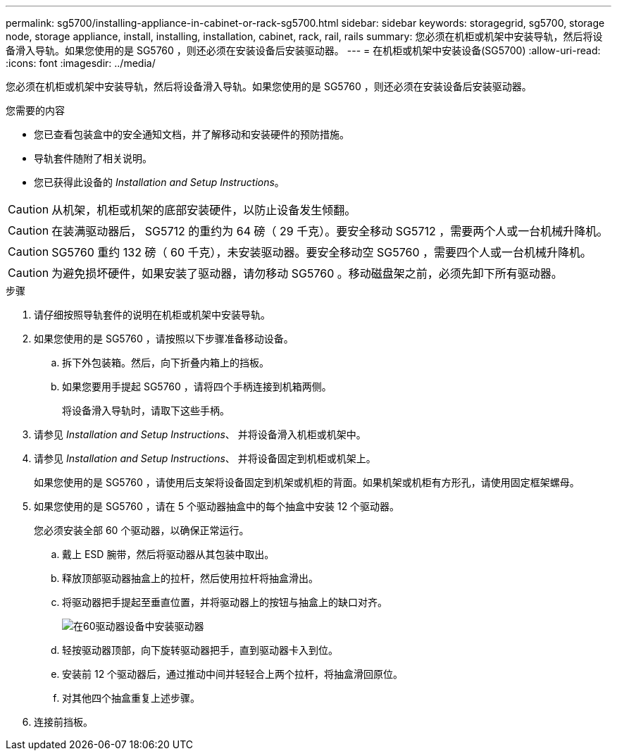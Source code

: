 ---
permalink: sg5700/installing-appliance-in-cabinet-or-rack-sg5700.html 
sidebar: sidebar 
keywords: storagegrid, sg5700, storage node, storage appliance, install, installing, installation, cabinet, rack, rail, rails 
summary: 您必须在机柜或机架中安装导轨，然后将设备滑入导轨。如果您使用的是 SG5760 ，则还必须在安装设备后安装驱动器。 
---
= 在机柜或机架中安装设备(SG5700)
:allow-uri-read: 
:icons: font
:imagesdir: ../media/


[role="lead"]
您必须在机柜或机架中安装导轨，然后将设备滑入导轨。如果您使用的是 SG5760 ，则还必须在安装设备后安装驱动器。

.您需要的内容
* 您已查看包装盒中的安全通知文档，并了解移动和安装硬件的预防措施。
* 导轨套件随附了相关说明。
* 您已获得此设备的 _Installation and Setup Instructions_。



CAUTION: 从机架，机柜或机架的底部安装硬件，以防止设备发生倾翻。


CAUTION: 在装满驱动器后， SG5712 的重约为 64 磅（ 29 千克）。要安全移动 SG5712 ，需要两个人或一台机械升降机。


CAUTION: SG5760 重约 132 磅（ 60 千克），未安装驱动器。要安全移动空 SG5760 ，需要四个人或一台机械升降机。


CAUTION: 为避免损坏硬件，如果安装了驱动器，请勿移动 SG5760 。移动磁盘架之前，必须先卸下所有驱动器。

.步骤
. 请仔细按照导轨套件的说明在机柜或机架中安装导轨。
. 如果您使用的是 SG5760 ，请按照以下步骤准备移动设备。
+
.. 拆下外包装箱。然后，向下折叠内箱上的挡板。
.. 如果您要用手提起 SG5760 ，请将四个手柄连接到机箱两侧。
+
将设备滑入导轨时，请取下这些手柄。



. 请参见 _Installation and Setup Instructions_、 并将设备滑入机柜或机架中。
. 请参见 _Installation and Setup Instructions_、 并将设备固定到机柜或机架上。
+
如果您使用的是 SG5760 ，请使用后支架将设备固定到机架或机柜的背面。如果机架或机柜有方形孔，请使用固定框架螺母。

. 如果您使用的是 SG5760 ，请在 5 个驱动器抽盒中的每个抽盒中安装 12 个驱动器。
+
您必须安装全部 60 个驱动器，以确保正常运行。

+
.. 戴上 ESD 腕带，然后将驱动器从其包装中取出。
.. 释放顶部驱动器抽盒上的拉杆，然后使用拉杆将抽盒滑出。
.. 将驱动器把手提起至垂直位置，并将驱动器上的按钮与抽盒上的缺口对齐。
+
image::../media/appliance_drive_insertion.gif[在60驱动器设备中安装驱动器]

.. 轻按驱动器顶部，向下旋转驱动器把手，直到驱动器卡入到位。
.. 安装前 12 个驱动器后，通过推动中间并轻轻合上两个拉杆，将抽盒滑回原位。
.. 对其他四个抽盒重复上述步骤。


. 连接前挡板。


